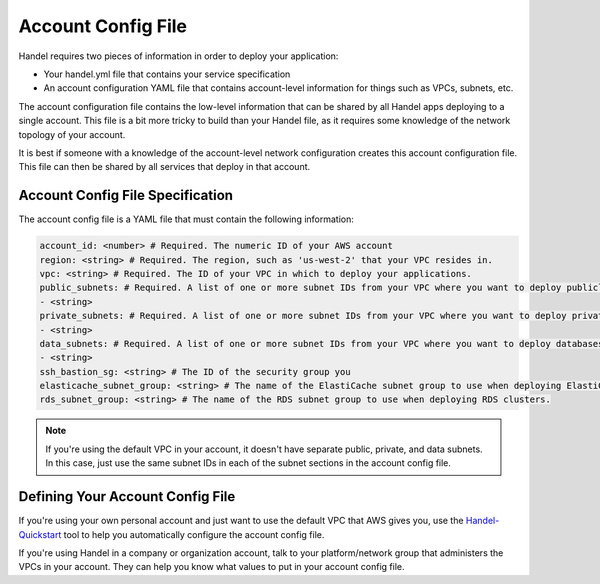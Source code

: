.. _account-config-file:

Account Config File
===================
Handel requires two pieces of information in order to deploy your application:

* Your handel.yml file that contains your service specification
* An account configuration YAML file that contains account-level information for things such as VPCs, subnets, etc.

The account configuration file contains the low-level information that can be shared by all Handel apps deploying to a single account. This file is a bit more tricky to build than your Handel file, as it requires some knowledge of the network topology of your account.

It is best if someone with a knowledge of the account-level network configuration creates this account configuration file. This file can then be shared by all services that deploy in that account.

Account Config File Specification
---------------------------------
The account config file is a YAML file that must contain the following information:

.. code-block:: yaml

  account_id: <number> # Required. The numeric ID of your AWS account
  region: <string> # Required. The region, such as 'us-west-2' that your VPC resides in.
  vpc: <string> # Required. The ID of your VPC in which to deploy your applications.
  public_subnets: # Required. A list of one or more subnet IDs from your VPC where you want to deploy publicly available resources.
  - <string>
  private_subnets: # Required. A list of one or more subnet IDs from your VPC where you want to deploy private resources.
  - <string>
  data_subnets: # Required. A list of one or more subnet IDs from your VPC where you want to deploy databases (such as RDS and ElastiCache)
  - <string>
  ssh_bastion_sg: <string> # The ID of the security group you
  elasticache_subnet_group: <string> # The name of the ElastiCache subnet group to use when deploying ElastiCache clusters.
  rds_subnet_group: <string> # The name of the RDS subnet group to use when deploying RDS clusters.

.. NOTE::

    If you're using the default VPC in your account, it doesn't have separate public, private, and data subnets. In this case, just use the same subnet IDs in each of the subnet sections in the account config file.

Defining Your Account Config File
---------------------------------
If you're using your own personal account and just want to use the default VPC that AWS gives you, use the `Handel-Quickstart <http://handel-quickstart.readthedocs.io>`_ tool to help you automatically configure the account config file.

If you're using Handel in a company or organization account, talk to your platform/network group that administers the VPCs in your account. They can help you know what values to put in your account config file.
